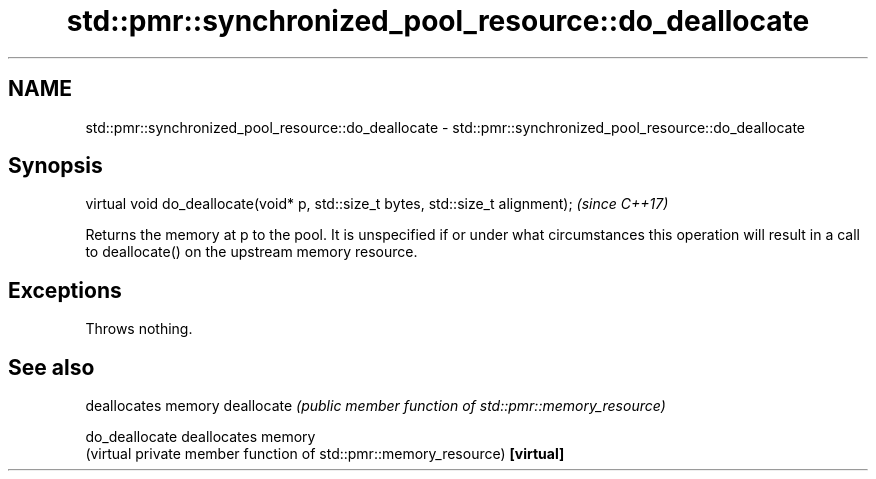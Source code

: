 .TH std::pmr::synchronized_pool_resource::do_deallocate 3 "2020.03.24" "http://cppreference.com" "C++ Standard Libary"
.SH NAME
std::pmr::synchronized_pool_resource::do_deallocate \- std::pmr::synchronized_pool_resource::do_deallocate

.SH Synopsis

virtual void do_deallocate(void* p, std::size_t bytes, std::size_t alignment);  \fI(since C++17)\fP

Returns the memory at p to the pool. It is unspecified if or under what circumstances this operation will result in a call to deallocate() on the upstream memory resource.

.SH Exceptions

Throws nothing.

.SH See also


              deallocates memory
deallocate    \fI(public member function of std::pmr::memory_resource)\fP

do_deallocate deallocates memory
              (virtual private member function of std::pmr::memory_resource)
\fB[virtual]\fP





